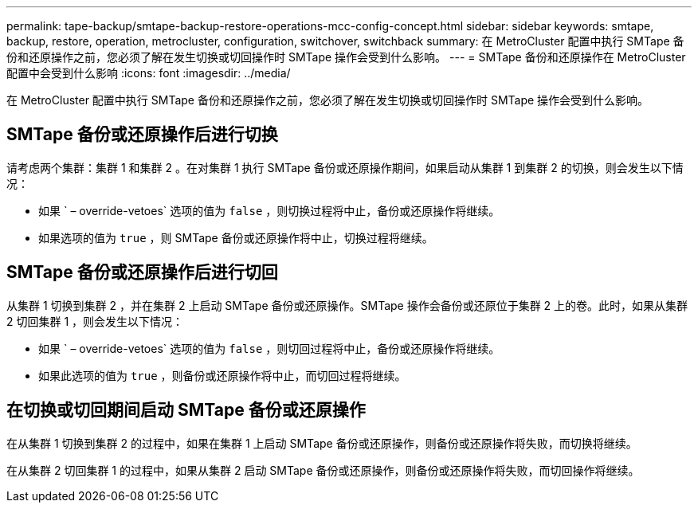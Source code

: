 ---
permalink: tape-backup/smtape-backup-restore-operations-mcc-config-concept.html 
sidebar: sidebar 
keywords: smtape, backup, restore, operation, metrocluster, configuration, switchover, switchback 
summary: 在 MetroCluster 配置中执行 SMTape 备份和还原操作之前，您必须了解在发生切换或切回操作时 SMTape 操作会受到什么影响。 
---
= SMTape 备份和还原操作在 MetroCluster 配置中会受到什么影响
:icons: font
:imagesdir: ../media/


[role="lead"]
在 MetroCluster 配置中执行 SMTape 备份和还原操作之前，您必须了解在发生切换或切回操作时 SMTape 操作会受到什么影响。



== SMTape 备份或还原操作后进行切换

请考虑两个集群：集群 1 和集群 2 。在对集群 1 执行 SMTape 备份或还原操作期间，如果启动从集群 1 到集群 2 的切换，则会发生以下情况：

* 如果 ` – override-vetoes` 选项的值为 `false` ，则切换过程将中止，备份或还原操作将继续。
* 如果选项的值为 `true` ，则 SMTape 备份或还原操作将中止，切换过程将继续。




== SMTape 备份或还原操作后进行切回

从集群 1 切换到集群 2 ，并在集群 2 上启动 SMTape 备份或还原操作。SMTape 操作会备份或还原位于集群 2 上的卷。此时，如果从集群 2 切回集群 1 ，则会发生以下情况：

* 如果 ` – override-vetoes` 选项的值为 `false` ，则切回过程将中止，备份或还原操作将继续。
* 如果此选项的值为 `true` ，则备份或还原操作将中止，而切回过程将继续。




== 在切换或切回期间启动 SMTape 备份或还原操作

在从集群 1 切换到集群 2 的过程中，如果在集群 1 上启动 SMTape 备份或还原操作，则备份或还原操作将失败，而切换将继续。

在从集群 2 切回集群 1 的过程中，如果从集群 2 启动 SMTape 备份或还原操作，则备份或还原操作将失败，而切回操作将继续。
